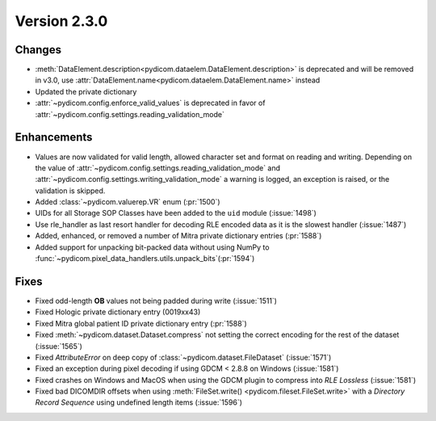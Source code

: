 Version 2.3.0
=================================

Changes
-------
* :meth:`DataElement.description<pydicom.dataelem.DataElement.description>` is
  deprecated and will be removed in v3.0, use
  :attr:`DataElement.name<pydicom.dataelem.DataElement.name>` instead
* Updated the private dictionary
* :attr:`~pydicom.config.enforce_valid_values` is deprecated in favor of
  :attr:`~pydicom.config.settings.reading_validation_mode`


Enhancements
------------
* Values are now validated for valid length, allowed character set and format
  on reading and writing. Depending on the value of
  :attr:`~pydicom.config.settings.reading_validation_mode`
  and :attr:`~pydicom.config.settings.writing_validation_mode`
  a warning is logged, an exception is raised, or the validation is skipped.
* Added :class:`~pydicom.valuerep.VR` enum (:pr:`1500`)
* UIDs for all Storage SOP Classes have been added to the ``uid`` module
  (:issue:`1498`)
* Use rle_handler as last resort handler for decoding RLE encoded data as it is
  the slowest handler (:issue:`1487`)
* Added, enhanced, or removed a number of Mitra private dictionary entries (:pr:`1588`)
* Added support for unpacking bit-packed data without using NumPy to
  :func:`~pydicom.pixel_data_handlers.utils.unpack_bits`(:pr:`1594`)


Fixes
-----
* Fixed odd-length **OB** values not being padded during write (:issue:`1511`)
* Fixed Hologic private dictionary entry (0019xx43)
* Fixed Mitra global patient ID private dictionary entry (:pr:`1588`)
* Fixed :meth:`~pydicom.dataset.Dataset.compress` not setting the correct
  encoding for the rest of the dataset (:issue:`1565`)
* Fixed `AttributeError` on deep copy of :class:`~pydicom.dataset.FileDataset`
  (:issue:`1571`)
* Fixed an exception during pixel decoding if using GDCM < 2.8.8 on Windows
  (:issue:`1581`)
* Fixed crashes on Windows and MacOS when using the GDCM plugin to compress
  into *RLE Lossless* (:issue:`1581`)
* Fixed bad DICOMDIR offsets when using :meth:`FileSet.write()
  <pydicom.fileset.FileSet.write>` with a *Directory Record Sequence* using
  undefined length items (:issue:`1596`)
